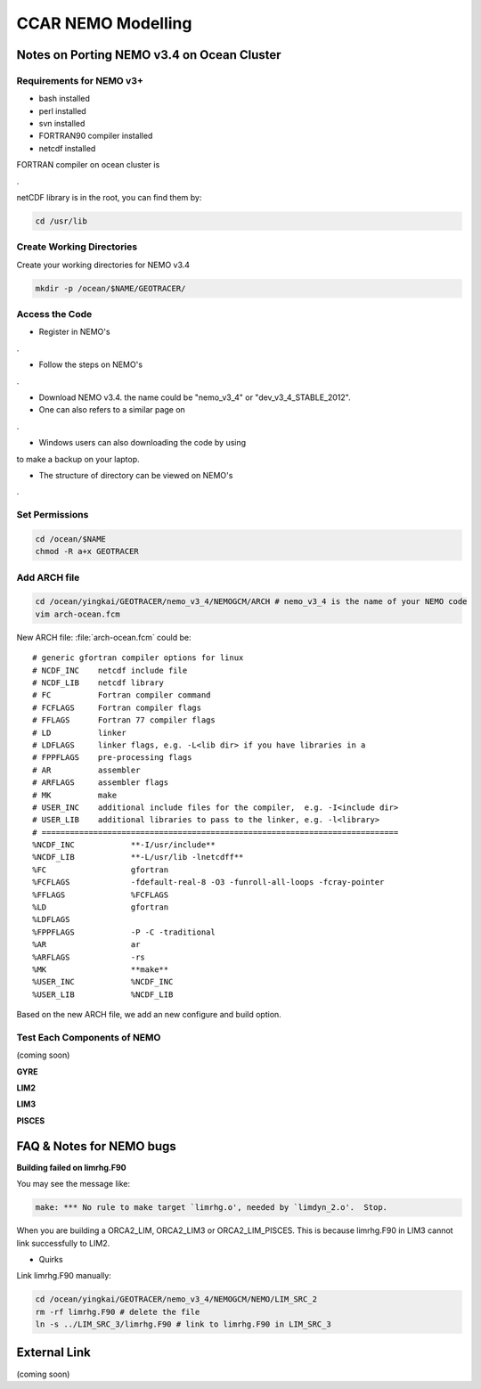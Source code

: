 .. _CCARModelingNEMO:

*******************
CCAR NEMO Modelling
*******************
 
Notes on Porting NEMO v3.4 on Ocean Cluster 
=================

Requirements for NEMO v3+
----------------

* bash installed
* perl installed
* svn installed
* FORTRAN90 compiler installed
* netcdf installed

FORTRAN compiler on ocean cluster is

.. _G95: http://www.g95.org/downloads.shtml/
.

netCDF library is in the root, you can find them by:

.. code-block:: bash
  
      cd /usr/lib


Create Working Directories
----------------

Create your working directories for NEMO v3.4

.. code-block:: bash
  
      mkdir -p /ocean/$NAME/GEOTRACER/

Access the Code
----------------

* Register in NEMO's

.. _Homepage: http://www.nemo-ocean.eu/

.

* Follow the steps on NEMO's

.. _User Guide: http://www.nemo-ocean.eu/Using-NEMO/User-Guides/Advanced/Using-Subversion-svn/

.

* Download NEMO v3.4. the name could be "nemo_v3_4" or "dev_v3_4_STABLE_2012".

* One can also refers to a similar page on 

.. _Salishsea-MEOPAR: http://salishsea-meopar-docs.readthedocs.org/en/latest/code-notes/dev-notes/nemo-3.4.html/

.

* Windows users can also downloading the code by using

.. _TortoiseSVN: http://tortoisesvn.net/

to make a backup on your laptop.

* The structure of directory can be viewed on NEMO's

.. _Quick Start Guide: http://www.nemo-ocean.eu/Using-NEMO/User-Guides/Basics/NEMO-Quick-Start-Guide#eztoc1190_1_1

.

Set Permissions
----------------

.. code-block:: bash
  
      cd /ocean/$NAME
      chmod -R a+x GEOTRACER

Add ARCH file
----------------

.. code-block:: bash
  
      cd /ocean/yingkai/GEOTRACER/nemo_v3_4/NEMOGCM/ARCH # nemo_v3_4 is the name of your NEMO code
      vim arch-ocean.fcm

New ARCH file: :file:`arch-ocean.fcm` could be::

  # generic gfortran compiler options for linux
  # NCDF_INC    netcdf include file
  # NCDF_LIB    netcdf library
  # FC          Fortran compiler command
  # FCFLAGS     Fortran compiler flags
  # FFLAGS      Fortran 77 compiler flags
  # LD          linker
  # LDFLAGS     linker flags, e.g. -L<lib dir> if you have libraries in a
  # FPPFLAGS    pre-processing flags
  # AR          assembler
  # ARFLAGS     assembler flags
  # MK          make
  # USER_INC    additional include files for the compiler,  e.g. -I<include dir>
  # USER_LIB    additional libraries to pass to the linker, e.g. -l<library>
  # ============================================================================
  %NCDF_INC            **-I/usr/include**
  %NCDF_LIB            **-L/usr/lib -lnetcdff**
  %FC                  gfortran
  %FCFLAGS             -fdefault-real-8 -O3 -funroll-all-loops -fcray-pointer
  %FFLAGS              %FCFLAGS
  %LD                  gfortran
  %LDFLAGS
  %FPPFLAGS            -P -C -traditional
  %AR                  ar
  %ARFLAGS             -rs
  %MK                  **make**
  %USER_INC            %NCDF_INC
  %USER_LIB            %NCDF_LIB

Based on the new ARCH file, we add an new configure and build option.

Test Each Components of NEMO
----------------

(coming soon)

**GYRE**

**LIM2**

**LIM3**

**PISCES**


FAQ & Notes for NEMO bugs
=================

**Building failed on limrhg.F90**

You may see the message like:

.. code-block:: bash
  
      make: *** No rule to make target `limrhg.o', needed by `limdyn_2.o'.  Stop.
      
When you are building a ORCA2_LIM, ORCA2_LIM3 or ORCA2_LIM_PISCES. 
This is because limrhg.F90 in LIM3 cannot link successfully to LIM2.

* Quirks

Link limrhg.F90 manually:

.. code-block:: bash
  
      cd /ocean/yingkai/GEOTRACER/nemo_v3_4/NEMOGCM/NEMO/LIM_SRC_2
      rm -rf limrhg.F90 # delete the file
      ln -s ../LIM_SRC_3/limrhg.F90 # link to limrhg.F90 in LIM_SRC_3
      

External Link
=================
(coming soon)




